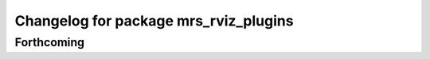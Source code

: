 ^^^^^^^^^^^^^^^^^^^^^^^^^^^^^^^^^^^^^^
Changelog for package mrs_rviz_plugins
^^^^^^^^^^^^^^^^^^^^^^^^^^^^^^^^^^^^^^

Forthcoming
-----------
